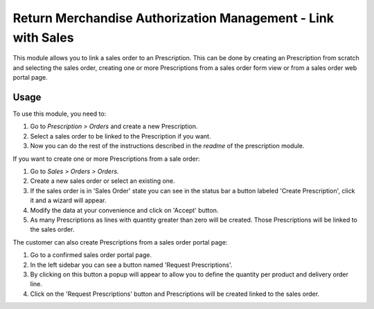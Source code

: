 =============================================================
Return Merchandise Authorization Management - Link with Sales
=============================================================

This module allows you to link a sales order to an Prescription.
This can be done by creating an Prescription from scratch and selecting the sales
order, creating one or more Prescriptions from a sales order form view or from a sales
order web portal page.

Usage
=====

To use this module, you need to:

#. Go to *Prescription > Orders* and create a new Prescription.
#. Select a sales order to be linked to the Prescription if you want.
#. Now you can do the rest of the instructions described in the
   *readme* of the prescription module.

If you want to create one or more Prescriptions from a sale order:

#. Go to *Sales > Orders > Orders*.
#. Create a new sales order or select an existing one.
#. If the sales order is in 'Sales Order' state you can see in the status bar
   a button labeled 'Create Prescription', click it and a wizard will appear.
#. Modify the data at your convenience and click on 'Accept' button.
#. As many Prescriptions as lines with quantity greater than zero will be created.
   Those Prescriptions will be linked to the sales order.

The customer can also create Prescriptions from a sales order portal page:

#. Go to a confirmed sales order portal page.
#. In the left sidebar you can see a button named 'Request Prescriptions'.
#. By clicking on this button a popup will appear to allow you to define
   the quantity per product and delivery order line.
#. Click on the 'Request Prescriptions' button and Prescriptions will be created linked to
   the sales order.
